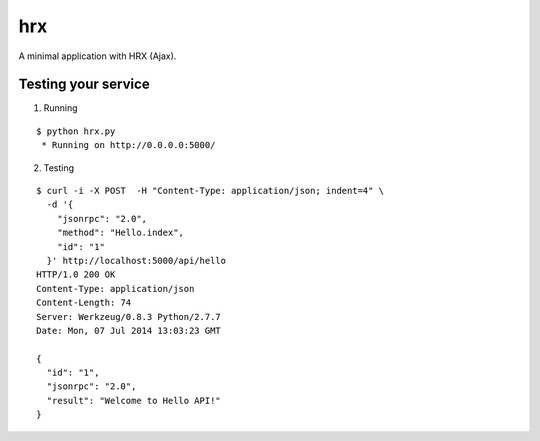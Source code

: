 hrx
===

A minimal application with HRX (Ajax).


Testing your service
********************

1. Running

::

    $ python hrx.py
     * Running on http://0.0.0.0:5000/


2. Testing

::

    $ curl -i -X POST  -H "Content-Type: application/json; indent=4" \
      -d '{
        "jsonrpc": "2.0",
        "method": "Hello.index",
        "id": "1"
      }' http://localhost:5000/api/hello
    HTTP/1.0 200 OK
    Content-Type: application/json
    Content-Length: 74
    Server: Werkzeug/0.8.3 Python/2.7.7
    Date: Mon, 07 Jul 2014 13:03:23 GMT

    {
      "id": "1",
      "jsonrpc": "2.0",
      "result": "Welcome to Hello API!"
    }
